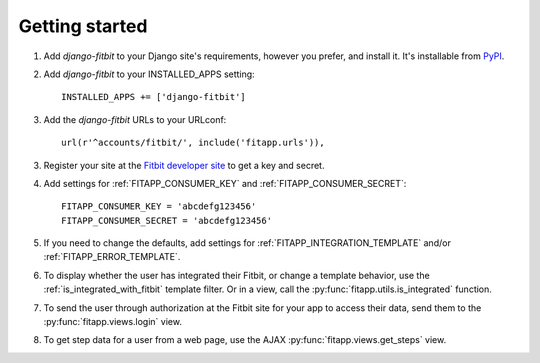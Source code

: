 Getting started
===============

.. index::
    single: PyPI

1. Add `django-fitbit` to your Django site's requirements, however you prefer, and install it.  It's
   installable from `PyPI <http://pypi.python.org/pypi/django-fitbit/>`_.

.. index::
    single: INSTALLED_APPS

2. Add `django-fitbit` to your INSTALLED_APPS setting::

    INSTALLED_APPS += ['django-fitbit']

3. Add the `django-fitbit` URLs to your URLconf::

    url(r'^accounts/fitbit/', include('fitapp.urls')),

3. Register your site at the `Fitbit developer site <http://dev.fitbit.com/>`_ to get a key and secret.

4. Add settings for :ref:`FITAPP_CONSUMER_KEY` and :ref:`FITAPP_CONSUMER_SECRET`::

    FITAPP_CONSUMER_KEY = 'abcdefg123456'
    FITAPP_CONSUMER_SECRET = 'abcdefg123456'

5. If you need to change the defaults, add settings for :ref:`FITAPP_INTEGRATION_TEMPLATE` and/or
   :ref:`FITAPP_ERROR_TEMPLATE`.

6. To display whether the user has integrated their Fitbit, or change a template behavior, use the
   :ref:`is_integrated_with_fitbit` template filter. Or in a view, call the :py:func:`fitapp.utils.is_integrated` function.

7. To send the user through authorization at the Fitbit site for your app to access their data, send
   them to the :py:func:`fitapp.views.login` view.

8. To get step data for a user from a web page, use the AJAX :py:func:`fitapp.views.get_steps` view.
